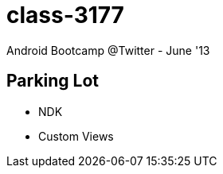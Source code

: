 class-3177
==========

Android Bootcamp @Twitter - June '13

== Parking Lot ==

* NDK
* Custom Views

